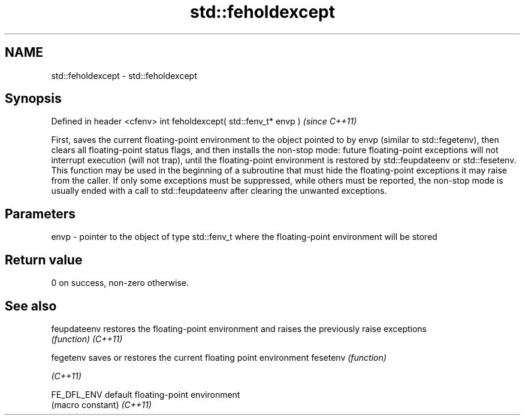 .TH std::feholdexcept 3 "2020.03.24" "http://cppreference.com" "C++ Standard Libary"
.SH NAME
std::feholdexcept \- std::feholdexcept

.SH Synopsis

Defined in header <cfenv>
int feholdexcept( std::fenv_t* envp )  \fI(since C++11)\fP

First, saves the current floating-point environment to the object pointed to by envp (similar to std::fegetenv), then clears all floating-point status flags, and then installs the non-stop mode: future floating-point exceptions will not interrupt execution (will not trap), until the floating-point environment is restored by std::feupdateenv or std::fesetenv.
This function may be used in the beginning of a subroutine that must hide the floating-point exceptions it may raise from the caller. If only some exceptions must be suppressed, while others must be reported, the non-stop mode is usually ended with a call to std::feupdateenv after clearing the unwanted exceptions.

.SH Parameters


envp - pointer to the object of type std::fenv_t where the floating-point environment will be stored


.SH Return value

0 on success, non-zero otherwise.

.SH See also



feupdateenv restores the floating-point environment and raises the previously raise exceptions
            \fI(function)\fP
\fI(C++11)\fP

fegetenv    saves or restores the current floating point environment
fesetenv    \fI(function)\fP

\fI(C++11)\fP

FE_DFL_ENV  default floating-point environment
            (macro constant)
\fI(C++11)\fP




